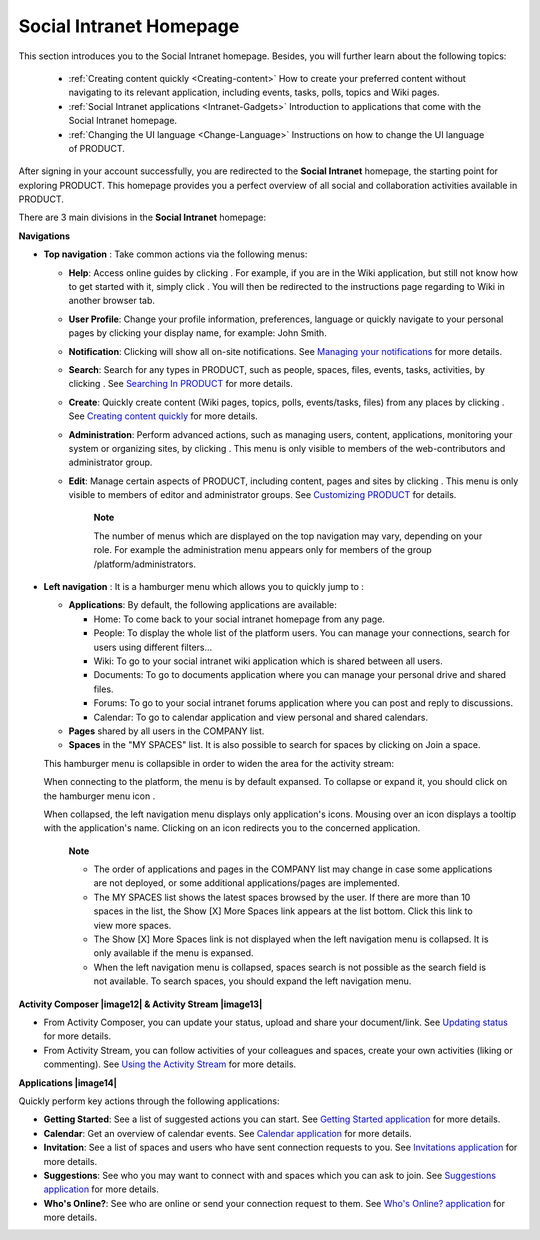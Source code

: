 .. _PLFHomepage:

Social Intranet Homepage
~~~~~~~~~~~~~~~~~~~~~~~~~~~

This section introduces you to the Social Intranet homepage. Besides,
you will further learn about the following topics:

 * :ref:`Creating content quickly <Creating-content>`
   How to create your preferred content without navigating to its
   relevant application, including events, tasks, polls, topics and Wiki
   pages.
   
 * :ref:`Social Intranet applications <Intranet-Gadgets>`
   Introduction to applications that come with the Social Intranet
   homepage.
   
 * :ref:`Changing the UI language <Change-Language>`
   Instructions on how to change the UI language of PRODUCT.

After signing in your account successfully, you are redirected to the
**Social Intranet** homepage, the starting point for exploring PRODUCT.
This homepage provides you a perfect overview of all social and
collaboration activities available in PRODUCT.

|image0|

There are 3 main divisions in the **Social Intranet** homepage:

**Navigations**

-  **Top navigation** |image1|: Take common actions via the following
   menus:

   -  **Help**: Access online guides by clicking |image2|. For example,
      if you are in the Wiki application, but still not know how to get
      started with it, simply click |image3|. You will then be
      redirected to the instructions page regarding to Wiki in another
      browser tab.

   -  **User Profile**: Change your profile information, preferences,
      language or quickly navigate to your personal pages by clicking
      your display name, for example: John Smith.

   -  **Notification**: Clicking |image4| will show all on-site
      notifications. See `Managing your
      notifications <#PLFUserGuide.ManagingYourPersonalApplications.ManagingNotification>`__
      for more details.

   -  **Search**: Search for any types in PRODUCT, such as people,
      spaces, files, events, tasks, activities, by clicking |image5|.
      See `Searching In
      PRODUCT <#PLFUserGuide.SearchingIneXoPlatform>`__ for more
      details.

   -  **Create**: Quickly create content (Wiki pages, topics, polls,
      events/tasks, files) from any places by clicking |image6|. See
      `Creating content
      quickly <#PLFUserGuide.GettingStarted.SocialIntranetHomepage.CreatingContentQuickly>`__
      for more details.

   -  **Administration**: Perform advanced actions, such as managing
      users, content, applications, monitoring your system or organizing
      sites, by clicking |image7|. This menu is only visible to members
      of the web-contributors and administrator group.

   -  **Edit**: Manage certain aspects of PRODUCT, including content,
      pages and sites by clicking |image8|. This menu is only visible to
      members of editor and administrator groups. See `Customizing
      PRODUCT <#PLFUserGuide.AdministeringeXoPlatform.Customizing>`__
      for details.

       **Note**

       The number of menus which are displayed on the top navigation may
       vary, depending on your role. For example the administration menu
       appears only for members of the group /platform/administrators.

-  **Left navigation** |image9|: It is a hamburger menu which allows you
   to quickly jump to :

   -  **Applications**: By default, the following applications are
      available:

      -  Home: To come back to your social intranet homepage from any
         page.

      -  People: To display the whole list of the platform users. You
         can manage your connections, search for users using different
         filters...

      -  Wiki: To go to your social intranet wiki application which is
         shared between all users.

      -  Documents: To go to documents application where you can manage
         your personal drive and shared files.

      -  Forums: To go to your social intranet forums application where
         you can post and reply to discussions.

      -  Calendar: To go to calendar application and view personal and
         shared calendars.

   -  **Pages** shared by all users in the COMPANY list.

   -  **Spaces** in the "MY SPACES" list. It is also possible to search
      for spaces by clicking on Join a space.

   This hamburger menu is collapsible in order to widen the area for the
   activity stream:

   |image10|

   When connecting to the platform, the menu is by default expansed. To
   collapse or expand it, you should click on the hamburger menu icon
   |image11|.

   When collapsed, the left navigation menu displays only application's
   icons. Mousing over an icon displays a tooltip with the application's
   name. Clicking on an icon redirects you to the concerned application.

       **Note**

       -  The order of applications and pages in the COMPANY list may
          change in case some applications are not deployed, or some
          additional applications/pages are implemented.

       -  The MY SPACES list shows the latest spaces browsed by the
          user. If there are more than 10 spaces in the list, the Show
          [X] More Spaces link appears at the list bottom. Click this
          link to view more spaces.

       -  The Show [X] More Spaces link is not displayed when the left
          navigation menu is collapsed. It is only available if the menu
          is expansed.

       -  When the left navigation menu is collapsed, spaces search is
          not possible as the search field is not available. To search
          spaces, you should expand the left navigation menu.

**Activity Composer |image12| & Activity Stream |image13|**

-  From Activity Composer, you can update your status, upload and share
   your document/link. See `Updating
   status <#PLFUserGuide.GettingStarted.ActivitiesInActivityStream.UpdatingStatus>`__
   for more details.

-  From Activity Stream, you can follow activities of your colleagues
   and spaces, create your own activities (liking or commenting). See
   `Using the Activity
   Stream <#PLFUserGuide.GettingStarted.ActivitiesInActivityStream>`__
   for more details.

**Applications |image14|**

Quickly perform key actions through the following applications:

-  **Getting Started**: See a list of suggested actions you can start.
   See `Getting Started
   application <#PLFUserGuide.GettingStarted.SocialIntranetHomepage.IntranetApplications.GettingStartedApplication>`__
   for more details.

-  **Calendar**: Get an overview of calendar events. See `Calendar
   application <#PLFUserGuide.GettingStarted.SocialIntranetHomepage.IntranetApplications.CalendarApplication>`__
   for more details.

-  **Invitation**: See a list of spaces and users who have sent
   connection requests to you. See `Invitations
   application <#PLFUserGuide.GettingStarted.SocialIntranetHomepage.IntranetApplications.InvitationsApplication>`__
   for more details.

-  **Suggestions**: See who you may want to connect with and spaces
   which you can ask to join. See `Suggestions
   application <#PLFUserGuide.GettingStarted.SocialIntranetHomepage.IntranetApplications.SuggestionsApplication>`__
   for more details.

-  **Who's Online?**: See who are online or send your connection request
   to them. See `Who's Online?
   application <#PLFUserGuide.GettingStarted.SocialIntranetHomepage.IntranetApplications.WhoIsOnlineApplication>`__
   for more details.

.. |image0| image:: images/platform/social_intranet_homepage.png
.. |image1| image:: images/common/1.png
.. |image2| image:: images/common/help_navigation.png
.. |image3| image:: images/common/help_navigation.png
.. |image4| image:: images/common/notification_icon.png
.. |image5| image:: images/common/search_navigation.png
.. |image6| image:: images/common/create_navigation.png
.. |image7| image:: images/common/administration_navigation.png
.. |image8| image:: images/common/edit_navigation.png
.. |image9| image:: images/common/2.png
.. |image10| image:: images/platform/hamburger_menu.gif
.. |image11| image:: images/common/hamburger_icon.png
.. |image12| image:: images/common/3.png
.. |image13| image:: images/common/4.png
.. |image14| image:: images/common/5.png
